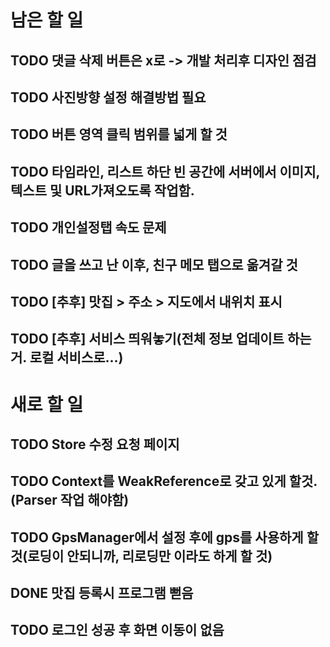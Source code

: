 * 남은 할 일
** TODO 댓글 삭제 버튼은 x로 -> 개발 처리후 디자인 점검
** TODO 사진방향 설정 해결방법 필요
** TODO 버튼 영역 클릭 범위를 넓게 할 것
** TODO 타임라인, 리스트 하단 빈 공간에 서버에서 이미지, 텍스트 및 URL가져오도록 작업함.
** TODO 개인설정탭 속도 문제
** TODO 글을 쓰고 난 이후, 친구 메모 탭으로 옮겨갈 것
** TODO [추후] 맛집 > 주소 > 지도에서 내위치 표시
** TODO [추후] 서비스 띄워놓기(전체 정보 업데이트 하는거. 로컬 서비스로...)

* 새로 할 일
** TODO Store 수정 요청 페이지
** TODO Context를 WeakReference로 갖고 있게 할것.(Parser 작업 해야함)
** TODO GpsManager에서 설정 후에 gps를 사용하게 할 것(로딩이 안되니까, 리로딩만 이라도 하게 할 것)
** DONE 맛집 등록시 프로그램 뻗음
   CLOSED: [2011-10-07 Fri 15:38]

** TODO 로그인 성공 후 화면 이동이 없음
